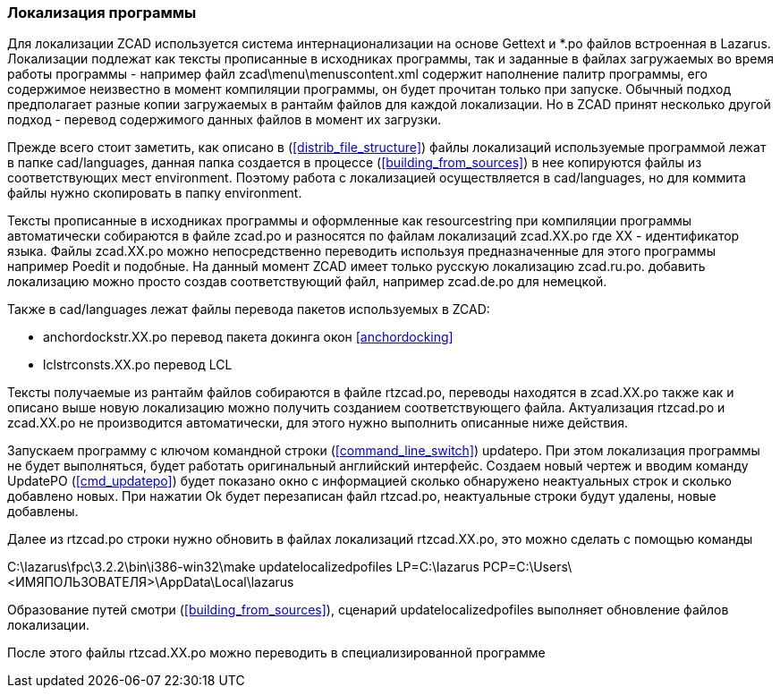 
[[localization]]
### Локализация программы

Для локализации [.hl]#ZCAD# используется система интернационализации на основе [.hl]#Gettext# и [.filepath]#*.po#
 файлов встроенная в [.hl]#Lazarus#. Локализации подлежат как тексты прописанные в исходниках программы, так и
заданные в файлах загружаемых во время работы программы - например файл [.filepath]#zcad\menu\menuscontent.xml#
содержит наполнение палитр программы, его содержимое неизвестно в момент компиляции программы, он будет прочитан
только при запуске. Обычный подход предполагает разные копии загружаемых в рантайм файлов для каждой локализации.
Но в [.hl]#ZCAD# принят несколько другой подход - перевод содержимого данных файлов в момент их загрузки.

Прежде всего стоит заметить, как описано в (<<distrib_file_structure>>) файлы локализаций используемые программой
лежат в папке [.filepath]#cad/languages#, данная папка создается в процессе (<<building_from_sources>>) в нее
копируются файлы из соответствующих мест [.filepath]#environment#. Поэтому работа с локализацией осуществляется
в [.filepath]#cad/languages#, но для коммита файлы нужно скопировать в папку [.filepath]#environment#.

Тексты прописанные в исходниках программы и оформленные как [.hl]#resourcestring# при компиляции программы
автоматически собираются в файле [.filepath]#zcad.po# и разносятся по файлам локализаций [.filepath]#zcad.XX.po#
где [.hl]#XX# - идентификатор языка. Файлы [.filepath]#zcad.XX.po# можно непосредственно переводить используя
предназначенные для этого программы например [.hl]#Poedit# и подобные. На данный момент [.hl]#ZCAD# имеет только
русскую локализацию [.filepath]#zcad.ru.po#. добавить локализацию можно просто создав соответствующий файл,
например [.filepath]#zcad.de.po# для немецкой.

Также в [.filepath]#cad/languages# лежат файлы перевода пакетов используемых в [.hl]#ZCAD#:

* [.filepath]#anchordockstr.XX.po# перевод пакета докинга окон <<anchordocking>>

* [.filepath]#lclstrconsts.XX.po# перевод LCL

Тексты получаемые из рантайм файлов собираются в файле [.filepath]#rtzcad.po#, переводы находятся в [.filepath]#zcad.XX.po#
также как и описано выше новую локализацию можно получить созданием соответствующего файла. Актуализация
[.filepath]#rtzcad.po# и [.filepath]#zcad.XX.po# не производится автоматически, для этого нужно выполнить
описанные ниже действия.

Запускаем программу с ключом командной строки (<<command_line_switch>>) [.hl]#updatepo#. При этом локализация программы
не будет выполняться, будет работать оригинальный английский интерфейс. Создаем новый чертеж и вводим команду
[.command]#UpdatePO# (<<cmd_updatepo>>) будет показано окно с информацией сколько обнаружено неактуальных строк
и сколько добавлено новых. При нажатии [.hl]#Ok# будет перезаписан файл [.filepath]#rtzcad.po#, неактуальные
строки будут удалены, новые добавлены.

Далее из [.filepath]#rtzcad.po# строки нужно обновить в файлах локализаций [.filepath]#rtzcad.XX.po#, это можно
сделать с помощью команды

[.shell]#C:\lazarus\fpc\3.2.2\bin\i386-win32\make updatelocalizedpofiles LP=C:\lazarus PCP=C:\Users\<ИМЯПОЛЬЗОВАТЕЛЯ>\AppData\Local\lazarus#

Образование путей смотри (<<building_from_sources>>), сценарий [.hl]#updatelocalizedpofiles# выполняет обновление
файлов локализации.

После этого файлы [.filepath]#rtzcad.XX.po# можно переводить в специализированной программе